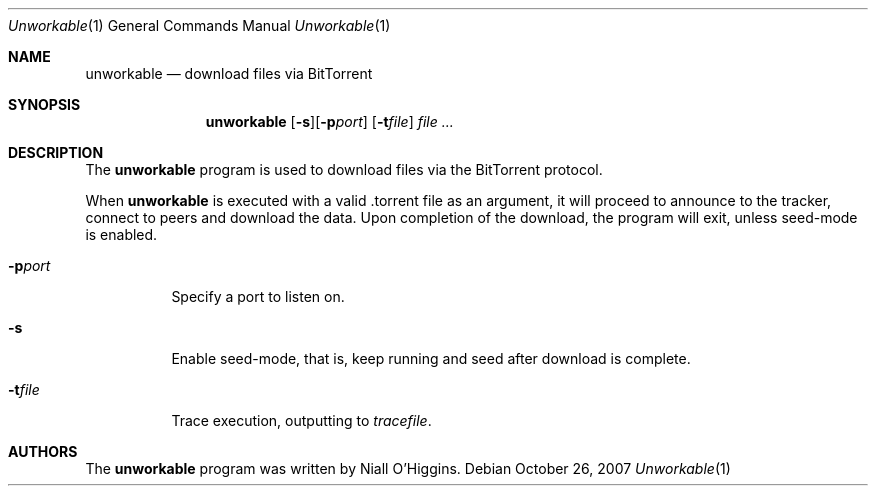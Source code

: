 .\"	$Id: unworkable.1,v 1.2 2007-11-15 21:24:01 niallo Exp $
.\"
.\" Copyright (c) 2007 Niall O'Higgins <niallo@unworkable.org>
.\" All rights reserved.
.\"
.\" Permission to use, copy, modify, and distribute this software for any
.\" purpose with or without fee is hereby granted, provided that the above
.\" copyright notice and this permission notice appear in all copies.
.\"
.\" THE SOFTWARE IS PROVIDED "AS IS" AND THE AUTHOR DISCLAIMS ALL WARRANTIES
.\" WITH REGARD TO THIS SOFTWARE INCLUDING ALL IMPLIED WARRANTIES OF
.\" MERCHANTABILITY AND FITNESS. IN NO EVENT SHALL THE AUTHOR BE LIABLE FOR
.\" ANY SPECIAL, DIRECT, INDIRECT, OR CONSEQUENTIAL DAMAGES OR ANY DAMAGES
.\" WHATSOEVER RESULTING FROM LOSS OF USE, DATA OR PROFITS, WHETHER IN AN
.\" ACTION OF CONTRACT, NEGLIGENCE OR OTHER TORTIOUS ACTION, ARISING OUT OF
.\" OR IN CONNECTION WITH THE USE OR PERFORMANCE OF THIS SOFTWARE.
.Dd $Mdocdate: October 26 2007 $
.Dt Unworkable 1
.Os
.Sh NAME
.Nm unworkable
.Nd download files via BitTorrent
.Sh SYNOPSIS
.Nm
.Bk -words
.Op Fl s Ns
.Op Fl p Ns Ar port
.Op Fl t Ns Ar file
.Ar
.Ek
.Sh DESCRIPTION
The
.Nm
program is used to download files via the BitTorrent protocol.
.Pp
When
.Nm
is executed with a valid .torrent file as an argument, it will proceed
to announce to the tracker, connect to peers and download the data.
Upon completion of the download, the program will exit, unless seed-mode
is enabled.
.Bl -tag -width Ds
.It Fl p Ns Ar port
Specify a port to listen on.
.It Fl s Ns
Enable seed-mode, that is, keep running and seed after download is complete.
.It Fl t Ns Ar file
Trace execution, outputting to
.Ar tracefile .
.Sh AUTHORS
The
.Nm
program was written by Niall O'Higgins.
